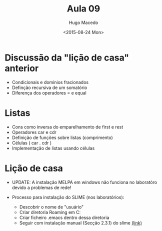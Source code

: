 #+Title: Aula 09
#+Date: <2015-08-24 Mon>
#+Author: Hugo Macedo

* Discussão da "lição de casa" anterior

- Condicionais e dominios fracionados
- Definção recursiva de um  somatório
- Diferença dos operadores = e equal 

* Listas

- Cons como inversa do emparelhamento de first e rest
- Operadores car e cdr
- Definição de funções sobre listas (comprimento) 
- Células ( car . cdr )
- Implementação de listas usando células   
  
* Lição de casa

- UPDATE: A instalação MELPA em windows não funciona no laboratóro
  devido a problemas de rede!

- Processo para instalação do SLIME (nos laboratórios):
  - Descobrir o nome de "usuário"
  - Criar diretoria Roaming em  C:\Users\usuário\AppData\Roaming
  - Criar ficheiro .emacs dentro dessa diretoria
  - Seguir com instalação manual (Secção 2.3.1) do slime [[https://common-lisp.net/project/slime/doc/html/Installation.html][(link)]]
